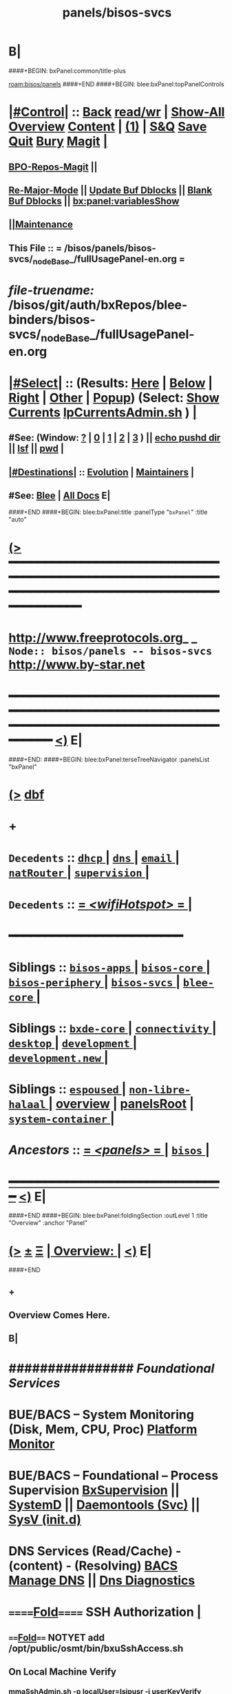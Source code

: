 * B|
####+BEGIN: bxPanel:common/title-plus
#+title: panels/bisos-svcs
#+roam_tags: branch
#+roam_key: bisos/panels/bisos-svcs
[[roam:bisos/panels]]
####+END
####+BEGIN: blee:bxPanel:topPanelControls
*  [[elisp:(org-cycle)][|#Control|]] :: [[elisp:(blee:bnsm:menu-back)][Back]] [[elisp:(toggle-read-only)][read/wr]] | [[elisp:(show-all)][Show-All]]  [[elisp:(org-shifttab)][Overview]]  [[elisp:(progn (org-shifttab) (org-content))][Content]] | [[elisp:(delete-other-windows)][(1)]] | [[elisp:(progn (save-buffer) (kill-buffer))][S&Q]] [[elisp:(save-buffer)][Save]] [[elisp:(kill-buffer)][Quit]] [[elisp:(bury-buffer)][Bury]]  [[elisp:(magit)][Magit]]  [[elisp:(org-cycle)][| ]]
**  [[elisp:(bap:magit:bisos:current-bpo-repos/visit)][BPO-Repos-Magit]] ||
**  [[elisp:(blee:buf:re-major-mode)][Re-Major-Mode]] ||  [[elisp:(org-dblock-update-buffer-bx)][Update Buf Dblocks]] || [[elisp:(org-dblock-bx-blank-buffer)][Blank Buf Dblocks]] || [[elisp:(bx:panel:variablesShow)][bx:panel:variablesShow]]
**  [[elisp:(blee:menu-sel:comeega:maintenance:popupMenu)][||Maintenance]]
**  This File :: *= /bisos/panels/bisos-svcs/_nodeBase_/fullUsagePanel-en.org =*
* /file-truename:/  /bisos/git/auth/bxRepos/blee-binders/bisos-svcs/_nodeBase_/fullUsagePanel-en.org
*  [[elisp:(org-cycle)][|#Select|]]  :: (Results: [[elisp:(blee:bnsm:results-here)][Here]] | [[elisp:(blee:bnsm:results-split-below)][Below]] | [[elisp:(blee:bnsm:results-split-right)][Right]] | [[elisp:(blee:bnsm:results-other)][Other]] | [[elisp:(blee:bnsm:results-popup)][Popup]]) (Select:  [[elisp:(lsip-local-run-command "lpCurrentsAdmin.sh -i currentsGetThenShow")][Show Currents]]  [[elisp:(lsip-local-run-command "lpCurrentsAdmin.sh")][lpCurrentsAdmin.sh]] ) [[elisp:(org-cycle)][| ]]
**  #See:  (Window: [[elisp:(blee:bnsm:results-window-show)][?]] | [[elisp:(blee:bnsm:results-window-set 0)][0]] | [[elisp:(blee:bnsm:results-window-set 1)][1]] | [[elisp:(blee:bnsm:results-window-set 2)][2]] | [[elisp:(blee:bnsm:results-window-set 3)][3]] ) || [[elisp:(lsip-local-run-command-here "echo pushd dest")][echo pushd dir]] || [[elisp:(lsip-local-run-command-here "lsf")][lsf]] || [[elisp:(lsip-local-run-command-here "pwd")][pwd]] |
**  [[elisp:(org-cycle)][|#Destinations|]] :: [[Evolution]] | [[Maintainers]]  [[elisp:(org-cycle)][| ]]
**  #See:  [[elisp:(bx:bnsm:top:panel-blee)][Blee]] | [[elisp:(bx:bnsm:top:panel-listOfDocs)][All Docs]]  E|
####+END
####+BEGIN: blee:bxPanel:title :panelType "=bxPanel=" :title "auto"
* [[elisp:(show-all)][(>]] ━━━━━━━━━━━━━━━━━━━━━━━━━━━━━━━━━━━━━━━━━━━━━━━━━━━━━━━━━━━━━━━━━━━━━━━━━━━━━━━━━━━━━━━━━━━━━━━━━
*   [[img-link:file:/bisos/blee/env/images/fpfByStarElipseTop-50.png][http://www.freeprotocols.org]]_ _   ~Node:: bisos/panels -- bisos-svcs~   [[img-link:file:/bisos/blee/env/images/fpfByStarElipseBottom-50.png][http://www.by-star.net]]
* ━━━━━━━━━━━━━━━━━━━━━━━━━━━━━━━━━━━━━━━━━━━━━━━━━━━━━━━━━━━━━━━━━━━━━━━━━━━━━━━━━━━━━━━━━━━━━  [[elisp:(org-shifttab)][<)]] E|
####+END:
####+BEGIN: blee:bxPanel:terseTreeNavigator :panelsList "bxPanel"
* [[elisp:(show-all)][(>]] [[elisp:(describe-function 'org-dblock-write:blee:bxPanel:terseTreeNavigator)][dbf]]
* +
*   =Decedents=  :: [[elisp:(blee:bnsm:panel-goto "/bisos/panels/bisos-svcs/dhcp/_nodeBase_")][ =dhcp= ]] *|* [[elisp:(blee:bnsm:panel-goto "/bisos/panels/bisos-svcs/dns/_nodeBase_")][ =dns= ]] *|* [[elisp:(blee:bnsm:panel-goto "/bisos/panels/bisos-svcs/email/_nodeBase_")][ =email= ]] *|* [[elisp:(blee:bnsm:panel-goto "/bisos/panels/bisos-svcs/natRouter/_nodeBase_")][ =natRouter= ]] *|* [[elisp:(blee:bnsm:panel-goto "/bisos/panels/bisos-svcs/supervision/_nodeBase_")][ =supervision= ]] *|*
*   =Decedents=  :: [[elisp:(blee:bnsm:panel-goto "/bisos/panels/bisos-svcs/wifiHotspot/_nodeBase_")][ = /<wifiHotspot>/ = ]] *|*
*                                        *━━━━━━━━━━━━━━━━━━━━━━━━*
*   *Siblings*   :: [[elisp:(blee:bnsm:panel-goto "/bisos/panels/bisos-apps/_nodeBase_")][ =bisos-apps= ]] *|* [[elisp:(blee:bnsm:panel-goto "/bisos/panels/bisos-core/_nodeBase_")][ =bisos-core= ]] *|* [[elisp:(blee:bnsm:panel-goto "/bisos/panels/bisos-periphery/_nodeBase_")][ =bisos-periphery= ]] *|* [[elisp:(blee:bnsm:panel-goto "/bisos/panels/bisos-svcs/_nodeBase_")][ =bisos-svcs= ]] *|* [[elisp:(blee:bnsm:panel-goto "/bisos/panels/blee-core/_nodeBase_")][ =blee-core= ]] *|*
*   *Siblings*   :: [[elisp:(blee:bnsm:panel-goto "/bisos/panels/bxde-core/_nodeBase_")][ =bxde-core= ]] *|* [[elisp:(blee:bnsm:panel-goto "/bisos/panels/connectivity/_nodeBase_")][ =connectivity= ]] *|* [[elisp:(blee:bnsm:panel-goto "/bisos/panels/desktop/_nodeBase_")][ =desktop= ]] *|* [[elisp:(blee:bnsm:panel-goto "/bisos/panels/development/_nodeBase_")][ =development= ]] *|* [[elisp:(blee:bnsm:panel-goto "/bisos/panels/development.new/_nodeBase_")][ =development.new= ]] *|*
*   *Siblings*   :: [[elisp:(blee:bnsm:panel-goto "/bisos/panels/espoused/_nodeBase_")][ =espoused= ]] *|* [[elisp:(blee:bnsm:panel-goto "/bisos/panels/non-libre-halaal/_nodeBase_")][ =non-libre-halaal= ]] *|* [[elisp:(blee:bnsm:panel-goto "/bisos/panels/overview")][overview]] *|* [[elisp:(blee:bnsm:panel-goto "/bisos/panels/panelsRoot")][panelsRoot]] *|* [[elisp:(blee:bnsm:panel-goto "/bisos/panels/system-container/_nodeBase_")][ =system-container= ]] *|*
*   /Ancestors/  :: [[elisp:(blee:bnsm:panel-goto "//bisos/panels/_nodeBase_")][ = /<panels>/ = ]] *|* [[elisp:(dired "//bisos")][ ~bisos~ ]] *|*
*                                   _━━━━━━━━━━━━━━━━━━━━━━━━━━━━━━_                          [[elisp:(org-shifttab)][<)]] E|
####+END
####+BEGIN: blee:bxPanel:foldingSection :outLevel 1 :title "Overview" :anchor "Panel"
* [[elisp:(show-all)][(>]]  _[[elisp:(blee:menu-sel:outline:popupMenu)][±]]_  _[[elisp:(blee:menu-sel:navigation:popupMenu)][Ξ]]_       [[elisp:(outline-show-subtree+toggle)][| *Overview:* |]] <<Panel>>   [[elisp:(org-shifttab)][<)]] E|
####+END
** +
** Overview Comes Here.
** B|
*      ################          /Foundational Services/
*       *BUE/BACS -- System Monitoring (Disk, Mem, CPU, Proc)*   [[elisp:(blee:bnsm:panel-goto "/libre/ByStar/InitialTemplates/activeDocs//bxServices/servicesManage/bxSystemMonitor")][Platform Monitor]]
*       *BUE/BACS -- Foundational  -- Process Supervision*       [[elisp:(find-file "/libre/ByStar/InitialTemplates/activeDocs/bxServices/servicesManage/bxSupervision/fullUsagePanel-en.org")][BxSupervision]]  || [[elisp:(find-file "/libre/ByStar/InitialTemplates/activeDocs/bxServices/servicesManage/bxSupervision/systemd/fullUsagePanel-en.org")][SystemD]] || [[elisp:(find-file "/libre/ByStar/InitialTemplates/activeDocs/bxServices/servicesManage/bxSupervision/daemontools/fullUsagePanel-en.org")][Daemontools (Svc)]] || [[elisp:(find-file "/libre/ByStar/InitialTemplates/activeDocs/bxServices/servicesManage/bxSupervision/sysVinitd/fullUsagePanel-en.org")][SysV (init.d)]]
*       *DNS Services (Read/Cache) - (content) - (Resolving)*    [[elisp:(blee:bnsm:panel-goto "/libre/ByStar/InitialTemplates/activeDocs/bxServices/dnsManage")][BACS Manage DNS]] ||  [[elisp:(blee:bnsm:panel-goto "/libre/ByStar/InitialTemplates/activeDocs/bxServices/dnsManage/dnsDiag")][Dns Diagnostics]]
*      ======[[elisp:(org-cycle)][Fold]]======      *SSH Authorization*  [[elisp:(org-cycle)][| ]]
**      ====[[elisp:(org-cycle)][Fold]]==== NOTYET add /opt/public/osmt/bin/bxuSshAccess.sh
** On Local Machine Verify
***  [[elisp:(lsip-local-run-command "/opt/public/osmt/bin/mmaSshAdmin.sh -p localUser=lsipusr -i userKeyVerify")][mmaSshAdmin.sh -p localUser=lsipusr -i userKeyVerify]]
     If
     SSH User Priv/Pub keys is NOT in place
     run
***  [[elisp:(lsip-local-run-command "/opt/public/osmt/bin/mmaSshAdmin.sh -p localUser=lsipusr -i userKeyUpdat")][mmaSshAdmin.sh -p localUser=lsipusr -i userKeyUpdate]]

** On Local Machine Specify Remote Host's address/domain and run

***  [[elisp:(lsip-local-run-command "echo
/opt/public/osmt/bin/mmaSshAdmin.sh -p localUser=lsipusr -p remoteUser=lsipusr -p remoteHost=XXX  -i authorizedKeysUpdate")][mmaSshAdmin.sh -p localUser=lsipusr -p remoteUser=lsipusr -p remoteHost=XXX -i authorizedKeysUpdate]]

     You will then be prompted for the password
*      ================          /Mail Services/
*       *ALL  -- ALL                -- Mail Services*            [[elisp:(blee:bnsm:panel-goto "/libre/ByStar/InitialTemplates/activeDocs/bxServices/servicesManage/bxEmail")][Mail Services Overview]]
*       *BUE  -- Gnus MUA           -- Mail Services*            [[elisp:(blee:bnsm:panel-goto "/libre/ByStar/InitialTemplates/activeDocs/blee/mailCompose")][Blee Mail Sending]]   [[elisp:(blee:bnsm:panel-goto "/libre/ByStar/InitialTemplates/activeDocs/blee/mailRead")][Blee Mail Receiving]]
*       *BUE  -- MUAs+Resident MTA  -- Mail Services*            [[elisp:(blee:bnsm:panel-goto "/libre/ByStar/InitialTemplates/activeDocs/bxServices/mailManage")][MUAs and Resident MS+MTA-Access]]
*       *BACS -- M-Access Service   -- Mail Services*            [[elisp:(blee:bnsm:panel-goto "/libre/ByStar/InitialTemplates/activeDocs//bxServices/servicesManage/bxMailAccess")][By* Mail Access -- Courier+ Service Agent]]
*       *BxISO -- Folder and Addrs  -- Mail Services*            [[elisp:(blee:bnsm:panel-goto "/libre/ByStar/InitialTemplates/activeDocs/bxServices/servicesManage/bxsoMailAddr")][ByIso Mail Address And Folder Management]]
*       *BACS -- MTA Service        -- Mail Services*            [[elisp:(blee:bnsm:panel-goto "/libre/ByStar/InitialTemplates/activeDocs//bxServices/servicesManage/bxMailMta")][By* Mail MTA -- Qmail+ Service Agent]]
*      ================          /Web Services/
*       *BUE  -- Plone3 Site Developement*                       [[elisp:(blee:bnsm:panel-goto "/libre/ByStar/InitialTemplates/activeDocs/blee/bystarContinuum/ploneProc")][Plone Site Development]]
*       *BUE  -- Django Site Developement*                       [[elisp:(blee:bnsm:panel-goto "/libre/ByStar/InitialTemplates/activeDocs/blee/bystarContinuum/djangoProc")][Django Site Development]]
*       *BUE+BACS -- Web Content Development*                    [[elisp:(blee:bnsm:panel-goto "/libre/ByStar/InitialTemplates/activeDocs/blee/bystarContinuum/webDev")][Web Content Development]]
*       *BACS -- Web Service Agents*                             [[elisp:(blee:bnsm:panel-goto "/libre/ByStar/InitialTemplates/activeDocs/bxServices/servicesManage/bxWebServices")][Web Server and Site Services]]
*       *BUE  -- Galleria / Slider*                              [[elisp:(blee:bnsm:panel-goto "/libre/ByStar/InitialTemplates/activeDocs/blee/bystarContinuum/galleria")][Galleria / Sliders]]
*       *BUE  -- Genealogy*                                      [[elisp:(blee:bnsm:panel-goto "/libre/ByStar/InitialTemplates/activeDocs/blee/bystarContinuum/genealogy")][Genealogy / Geneweb]]
*       *BACS -- WebMail (Squirrelmail)*                         [[elisp:(blee:bnsm:panel-goto "/libre/ByStar/InitialTemplates/activeDocs/bxServices/servicesManage/bxWebMail")][WebMail (Squirrelmail) Panel]]
*       *BUE  -- Perl Gallery v1 -- Obsoleted By Galleria*       [[elisp:(blee:bnsm:panel-goto "/libre/ByStar/InitialTemplates/activeDocs/blee/bystarContinuum/perlGallery")][Perl Gallery]]
*      ================          /Document Processing/
*       *BUE  -- Document Processing/Publication (Lcnt)*         [[elisp:(blee:bnsm:panel-goto "/libre/ByStar/InitialTemplates/activeDocs/blee/lcntPublications")][Lcnt Proc]] -- (XeLaTeX Processing)
*       *BUE  -- Photos/Images Processing/Publication*           [[elisp:(blee:bnsm:panel-goto "/libre/ByStar/InitialTemplates/activeDocs/blee/bystarContinuum/photoManage")][Photo/Image Processing]]
*       *BUE  -- Videos/Presentations Processing/Publication*    [[elisp:(blee:bnsm:panel-goto "/libre/ByStar/InitialTemplates/activeDocs/blee/bystarContinuum/videoProc")][Audio/Video Production/Processing]]
*       *BUE  -- ScreenCast*                                     [[elisp:(blee:bnsm:panel-goto "/libre/ByStar/InitialTemplates/activeDocs/blee/screencasting")][ScreenCasting]]
*      ================          /Audio/Video Consumption/
*       *BUE  -- Audio/Music*                                    [[elisp:(blee:bnsm:panel-goto "/libre/ByStar/InitialTemplates/activeDocs/blee/multimedia/")][Audio/Music/Video Consumption]]
*      ================          /Misc/
*       *ALL  -- Programming -- Software Development*            [[elisp:(blee:bnsm:panel-goto "/libre/ByStar/InitialTemplates/activeDocs/blee/softwareDev")][Software Development]]
*      ================

####+BEGIN: blee:bxPanel:separator :outLevel 1
* /[[elisp:(beginning-of-buffer)][|^]] [[elisp:(blee:menu-sel:navigation:popupMenu)][==]] [[elisp:(delete-other-windows)][|1]]/
####+END
####+BEGIN: blee:bxPanel:evolution
* [[elisp:(show-all)][(>]] [[elisp:(describe-function 'org-dblock-write:blee:bxPanel:evolution)][dbf]]
*                                   _━━━━━━━━━━━━━━━━━━━━━━━━━━━━━━_
* [[elisp:(show-all)][|n]]  _[[elisp:(blee:menu-sel:outline:popupMenu)][±]]_  _[[elisp:(blee:menu-sel:navigation:popupMenu)][Ξ]]_     [[elisp:(org-cycle)][| *Maintenance:* | ]]  [[elisp:(blee:menu-sel:agenda:popupMenu)][||Agenda]]  <<Evolution>>  [[elisp:(org-shifttab)][<)]] E|
####+END
####+BEGIN: blee:bxPanel:foldingSection :outLevel 2 :title "Notes, Ideas, Tasks, Agenda" :anchor "Tasks"
** [[elisp:(show-all)][(>]]  _[[elisp:(blee:menu-sel:outline:popupMenu)][±]]_  _[[elisp:(blee:menu-sel:navigation:popupMenu)][Ξ]]_       [[elisp:(outline-show-subtree+toggle)][| /Notes, Ideas, Tasks, Agenda:/ |]] <<Tasks>>   [[elisp:(org-shifttab)][<)]] E|
####+END
*** TODO Some Idea
####+BEGIN: blee:bxPanel:evolutionMaintainers
** [[elisp:(show-all)][(>]] [[elisp:(describe-function 'org-dblock-write:blee:bxPanel:evolutionMaintainers)][dbf]]
** [[elisp:(show-all)][|n]]  _[[elisp:(blee:menu-sel:outline:popupMenu)][±]]_  _[[elisp:(blee:menu-sel:navigation:popupMenu)][Ξ]]_       [[elisp:(org-cycle)][| /Bug Reports, Development Team:/ | ]]  <<Maintainers>>
***  Problem Report                       ::   [[elisp:(find-file "")][Send debbug Email]]
***  Maintainers                          ::   [[bbdb:Mohsen.*Banan]]  :: http://mohsen.1.banan.byname.net  E|
####+END
* B|
####+BEGIN: blee:bxPanel:footerPanelControls
* [[elisp:(show-all)][(>]] ━━━━━━━━━━━━━━━━━━━━━━━━━━━━━━━━━━━━━━━━━━━━━━━━━━━━━━━━━━━━━━━━━━━━━━━━━━━━━━━━━━━━━━━━━━━━━━━━━
* /Footer Controls/ ::  [[elisp:(blee:bnsm:menu-back)][Back]]  [[elisp:(toggle-read-only)][toggle-read-only]]  [[elisp:(show-all)][Show-All]]  [[elisp:(org-shifttab)][Cycle Glob Vis]]  [[elisp:(delete-other-windows)][1 Win]]  [[elisp:(save-buffer)][Save]]   [[elisp:(kill-buffer)][Quit]]  [[elisp:(org-shifttab)][<)]] E|
####+END
####+BEGIN: blee:bxPanel:footerOrgParams
* [[elisp:(show-all)][(>]] [[elisp:(describe-function 'org-dblock-write:blee:bxPanel:footerOrgParams)][dbf]]
* [[elisp:(show-all)][|n]]  _[[elisp:(blee:menu-sel:outline:popupMenu)][±]]_  _[[elisp:(blee:menu-sel:navigation:popupMenu)][Ξ]]_     [[elisp:(org-cycle)][| *= Org-Mode Local Params: =* | ]]
#+STARTUP: overview
#+STARTUP: lognotestate
#+STARTUP: inlineimages
#+SEQ_TODO: TODO WAITING DELEGATED | DONE DEFERRED CANCELLED
#+TAGS: @desk(d) @home(h) @work(w) @withInternet(i) @road(r) call(c) errand(e)
#+CATEGORY: N:bisos-svcs

####+END
####+BEGIN: blee:bxPanel:footerEmacsParams :primMode "org-mode"
* [[elisp:(show-all)][(>]] [[elisp:(describe-function 'org-dblock-write:blee:bxPanel:footerEmacsParams)][dbf]]
* [[elisp:(show-all)][|n]]  _[[elisp:(blee:menu-sel:outline:popupMenu)][±]]_  _[[elisp:(blee:menu-sel:navigation:popupMenu)][Ξ]]_     [[elisp:(org-cycle)][| *= Emacs Local Params: =* | ]]
# Local Variables:
# eval: (setq-local ~selectedSubject "noSubject")
# eval: (setq-local ~primaryMajorMode 'org-mode)
# eval: (setq-local ~blee:panelUpdater nil)
# eval: (setq-local ~blee:dblockEnabler nil)
# eval: (setq-local ~blee:dblockController "interactive")
# eval: (img-link-overlays)
# eval: (set-fill-column 115)
# eval: (blee:fill-column-indicator/enable)
# eval: (bx:load-file:ifOneExists "./panelActions.el")
# End:

####+END
